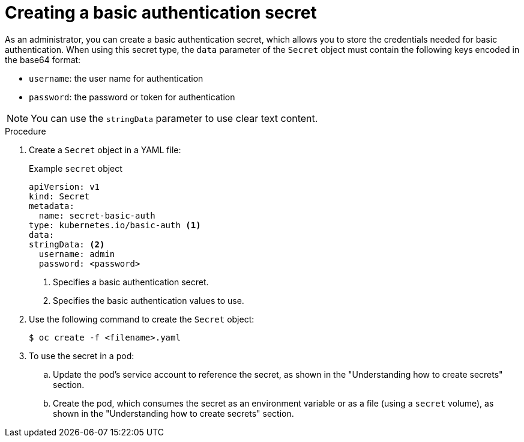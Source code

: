 // Module included in the following assemblies:
//
// * nodes/nodes-pods-secrets.adoc

:_mod-docs-content-type: PROCEDURE
[id="nodes-pods-secrets-creating-basic_{context}"]
= Creating a basic authentication secret

As an administrator, you can create a basic authentication secret, which allows you to store the credentials needed for basic authentication. When using this secret type, the `data` parameter of the `Secret` object must contain the following keys encoded in the base64 format:

* `username`: the user name for authentication
* `password`: the password or token for authentication

[NOTE]
====
You can use the `stringData` parameter to use clear text content.
====

.Procedure

. Create a `Secret` object in a YAML file:
+
.Example `secret` object
[source,yaml]
----
apiVersion: v1
kind: Secret
metadata:
  name: secret-basic-auth
type: kubernetes.io/basic-auth <1>
data:
stringData: <2>
  username: admin
  password: <password>
----
<1> Specifies a basic authentication secret.
<2> Specifies the basic authentication values to use.

. Use the following command to create the `Secret` object:
+
[source,terminal]
----
$ oc create -f <filename>.yaml
----

. To use the secret in a pod:

.. Update the pod's service account to reference the secret, as shown in the "Understanding how to create secrets" section.

.. Create the pod, which consumes the secret as an environment variable or as a file (using a `secret` volume), as shown in the "Understanding how to create secrets" section.